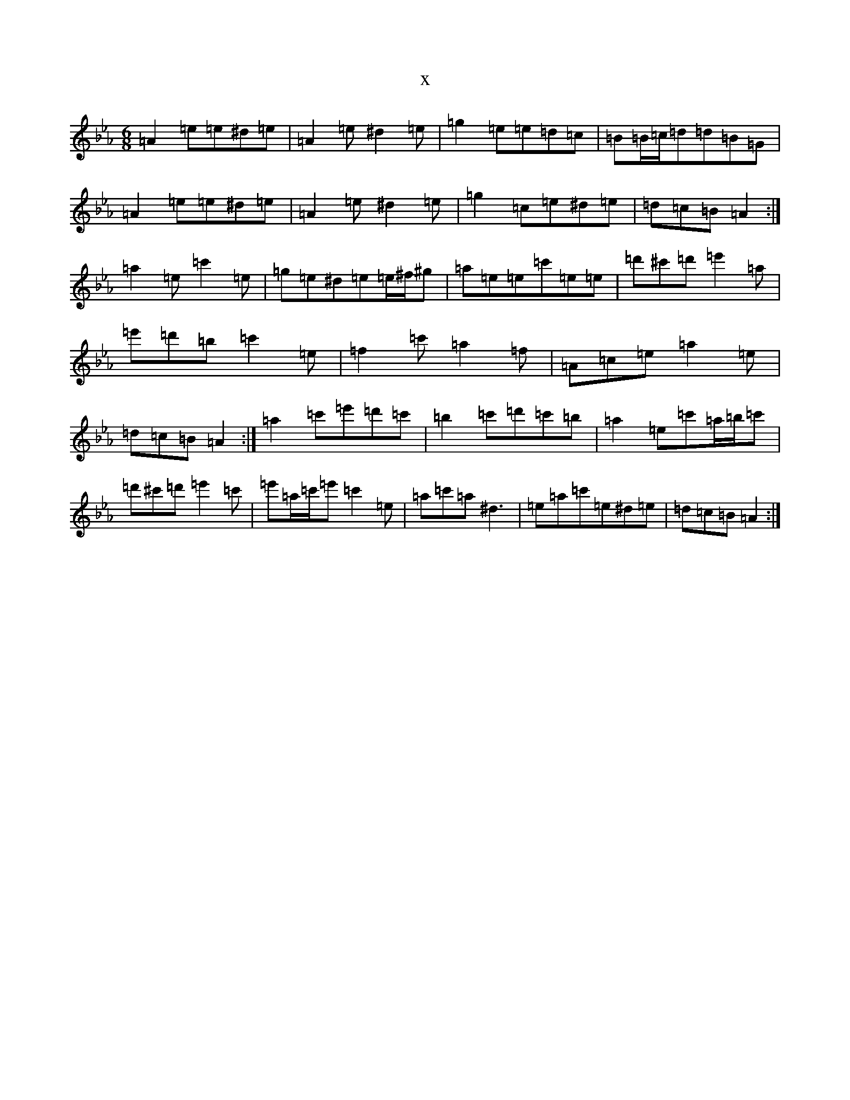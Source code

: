 X:15903
T:x
L:1/8
M:6/8
K: C minor
=A2=e=e^d=e|=A2=e^d2=e|=g2=e=e=d=c|=B=B/2=c/2=d=d=B=G|=A2=e=e^d=e|=A2=e^d2=e|=g2=c=e^d=e|=d=c=B=A2:|=a2=e=c'2=e|=g=e^d=e=e/2^f/2^g|=a=e=e=c'=e=e|=d'^c'=d'=e'2=a|=e'=d'=b=c'2=e|=f2=c'=a2=f|=A=c=e=a2=e|=d=c=B=A2:|=a2=c'=e'=d'=c'|=b2=c'=d'=c'=b|=a2=e=c'=a/2=b/2=c'|=d'^c'=d'=e'2=c'|=e'=a/2=c'/2=e'=c'2=e|=a=c'=a^d3|=e=a=c'=e^d=e|=d=c=B=A2:|